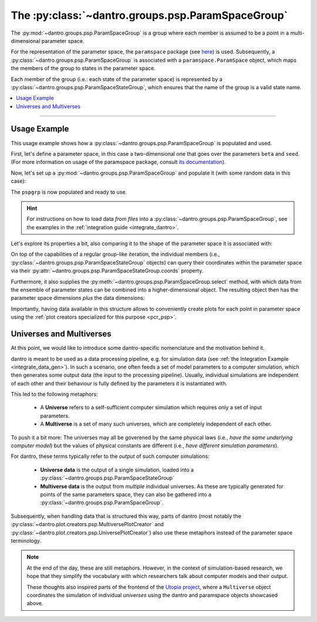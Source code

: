 .. _data_structures_psp_group:

The :py:class:`~dantro.groups.psp.ParamSpaceGroup`
=====================================================
The :py:mod:`~dantro.groups.psp.ParamSpaceGroup` is a group where each member is assumed to be a point in a multi-dimensional parameter space.

For the representation of the parameter space, the ``paramspace`` package (see `here <https://pypi.org/project/paramspace/>`_) is used.
Subsequently, a :py:class:`~dantro.groups.psp.ParamSpaceGroup` is associated with a ``paramspace.ParamSpace`` object, which maps the members of the group to states in the parameter space.

Each member of the group (i.e.: each state of the parameter space) is represented by a :py:class:`~dantro.groups.psp.ParamSpaceStateGroup`, which ensures that the name of the group is a valid state name.

.. contents::
    :local:
    :depth: 2

----

Usage Example
-------------
This usage example shows how a :py:class:`~dantro.groups.psp.ParamSpaceGroup` is populated and used.

First, let's define a parameter space, in this case a two-dimensional one that goes over the parameters ``beta`` and ``seed``.
(For more information on usage of the paramspace package, consult `its documentation <https://paramspace.readthedocs.io/>`_).

.. ipython:: python

    # Define a 2D parameter space (typically done from a YAML file)
    from paramspace import ParamSpace, ParamDim

    all_params = {
        "some_parameter": "foo",
        "more_parameters": {
            "spam": "fish",
            "beta": ParamDim(default=1., values=[.01, .03, .1, .3, 1.]),
        },
        "seed": ParamDim(default=42, range=[20])
    }

    pspace = ParamSpace(all_params)

    # What does this look like?
    print(pspace.get_info_str())

Now, let's set up a :py:mod:`~dantro.groups.psp.ParamSpaceGroup` and populate it (with some random data in this case):

.. ipython:: python

    import numpy as np
    import xarray as xr

    from dantro.groups import ParamSpaceGroup
    from dantro.containers import XrDataContainer

    pspgrp = ParamSpaceGroup(name="my_parameter_sweep", pspace=pspace)

    # Iterate over the parameter space, create a ParamSpaceState group (using
    # the state number as name), and populate it with some random data
    for params, state_no_str in pspace.iterator(with_info='state_no_str'):
        pss = pspgrp.new_group(state_no_str)
        some_data = xr.DataArray(data=np.random.random((2,3,4)),
                                 dims=('foo', 'bar', 'baz'),
                                 coords=dict(foo=[0, 1],
                                             bar=[0, 10, 20],
                                             baz=[.1, .2, .4, .8]))
        pss.add(XrDataContainer(name="some_data", data=some_data))

The ``pspgrp`` is now populated and ready to use.

.. hint::

    For instructions on how to load data *from files* into a :py:class:`~dantro.groups.psp.ParamSpaceGroup`, see the examples in the :ref:`integration guide <integrate_dantro>`.

Let's explore its properties a bit, also comparing it to the shape of the parameter space it is associated with:

.. ipython::

    In [1]: print(pspgrp.tree_condensed)

    @doctest
    In [2]: pspgrp.pspace.num_dims
    Out[2]: 2

    # The volume is the product of the dimension sizes, here: 5 * 20 = 100
    @doctest
    In [3]: pspgrp.pspace.volume
    Out[3]: 100

    @doctest
    In [4]: len(pspgrp) == pspgrp.pspace.volume
    Out[4]: True

On top of the capabilities of a regular group-like iteration, the individual members (i.e., :py:class:`~dantro.groups.psp.ParamSpaceStateGroup` objects) can query their coordinates within the parameter space via their :py:attr:`~dantro.groups.psp.ParamSpaceStateGroup.coords` property.

.. ipython:: python

    from dantro.groups import ParamSpaceStateGroup

    for pss in pspgrp.values():
        assert isinstance(pss, ParamSpaceStateGroup)
        assert 'beta' in pss.coords
        assert 'seed' in pss.coords

Furthermore, it also supplies the :py:meth:`~dantro.groups.psp.ParamSpaceGroup.select` method, with which data from the ensemble of parameter states can be combined into a higher-dimensional object.
The resulting object then has the parameter space dimensions *plus* the data dimensions:

.. ipython::

    In [1]: all_data = pspgrp.select(field="some_data")

    In [2]: print(all_data)

    # ... should now have 5 dimensions: 3 data dimensions + 2 pspace dimensions
    @doctest
    In [3]: all_data["some_data"].ndim
    Out[3]: 5

    @doctest
    In [4]: set(all_data["some_data"].coords.keys())
    Out[4]: {'bar', 'baz', 'beta', 'foo', 'seed'}

Importantly, having data available in this structure allows to conveniently create plots for each point in parameter space using the :ref:`plot creators specialized for this purpose <pcr_psp>`.


.. _universes_and_multiverses:

Universes and Multiverses
-------------------------

At this point, we would like to introduce some dantro-specific nomenclature and the motivation behind it.

dantro is meant to be used as a data processing pipeline, e.g. for simulation data (see :ref:`the Integration Example <integrate_data_gen>`).
In such a scenario, one often feeds a set of model parameters to a computer simulation, which then generates some output data (the input to the processing pipeline).
Usually, individual simulations are independent of each other and their behaviour is fully defined by the parameters it is instantiated with.

This led to the following metaphors:

    * A **Universe** refers to a self-sufficient computer simulation which requires only a set of input parameters.
    * A **Multiverse** is a set of many such universes, which are completely independent of each other.

To push it a bit more: The universes may all be goverened by the same physical laws (i.e., *have the same underlying computer model*) but the values of physical constants are different (i.e., *have different simulation parameters*).

For dantro, these terms typically refer to the *output* of such computer simulations:

    * **Universe data** is the output of a single simulation, loaded into a :py:class:`~dantro.groups.psp.ParamSpaceStateGroup`
    * **Multiverse data** is the output from *multiple* individual universes.
      As these are typically generated for points of the same parameters space, they can also be gathered into a :py:class:`~dantro.groups.psp.ParamSpaceGroup`.

Subsequently, when handling data that is structured this way, parts of dantro (most notably the :py:class:`~dantro.plot.creators.psp.MultiversePlotCreator` and :py:class:`~dantro.plot.creators.psp.UniversePlotCreator`) also use these metaphors instead of the parameter space terminology.


.. note::

    At the end of the day, these are still metaphors.
    However, in the context of simulation-based research, we hope that they simplify the vocabulary with which researchers talk about computer models and their output.

    These thoughts also inspired parts of the frontend of the `Utopia project <https://gitlab.com/utopia-project/utopia>`_, where a ``Multiverse`` object coordinates the simulation of individual *universes* using the dantro and paramspace objects showcased above.
